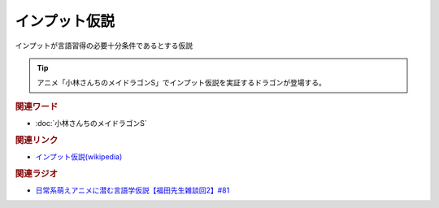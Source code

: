 インプット仮説
==========================================
.. glossary::
    インプット仮説 : い
    クラッシェンのインプット仮説 : く

インプットが言語習得の必要十分条件であるとする仮説

.. tip:: 
  アニメ「小林さんちのメイドラゴンS」でインプット仮説を実証するドラゴンが登場する。

.. rubric:: 関連ワード
* :doc:`小林さんちのメイドラゴンS` 

.. rubric:: 関連リンク
* `インプット仮説(wikipedia) <https://ja.wikipedia.org/wiki/インプット仮説>`_ 

.. rubric:: 関連ラジオ
* `日常系萌えアニメに潜む言語学仮説【福田先生雑談回2】#81`_

.. _日常系萌えアニメに潜む言語学仮説【福田先生雑談回2】#81: https://www.youtube.com/watch?v=75HsFDb3HLI
